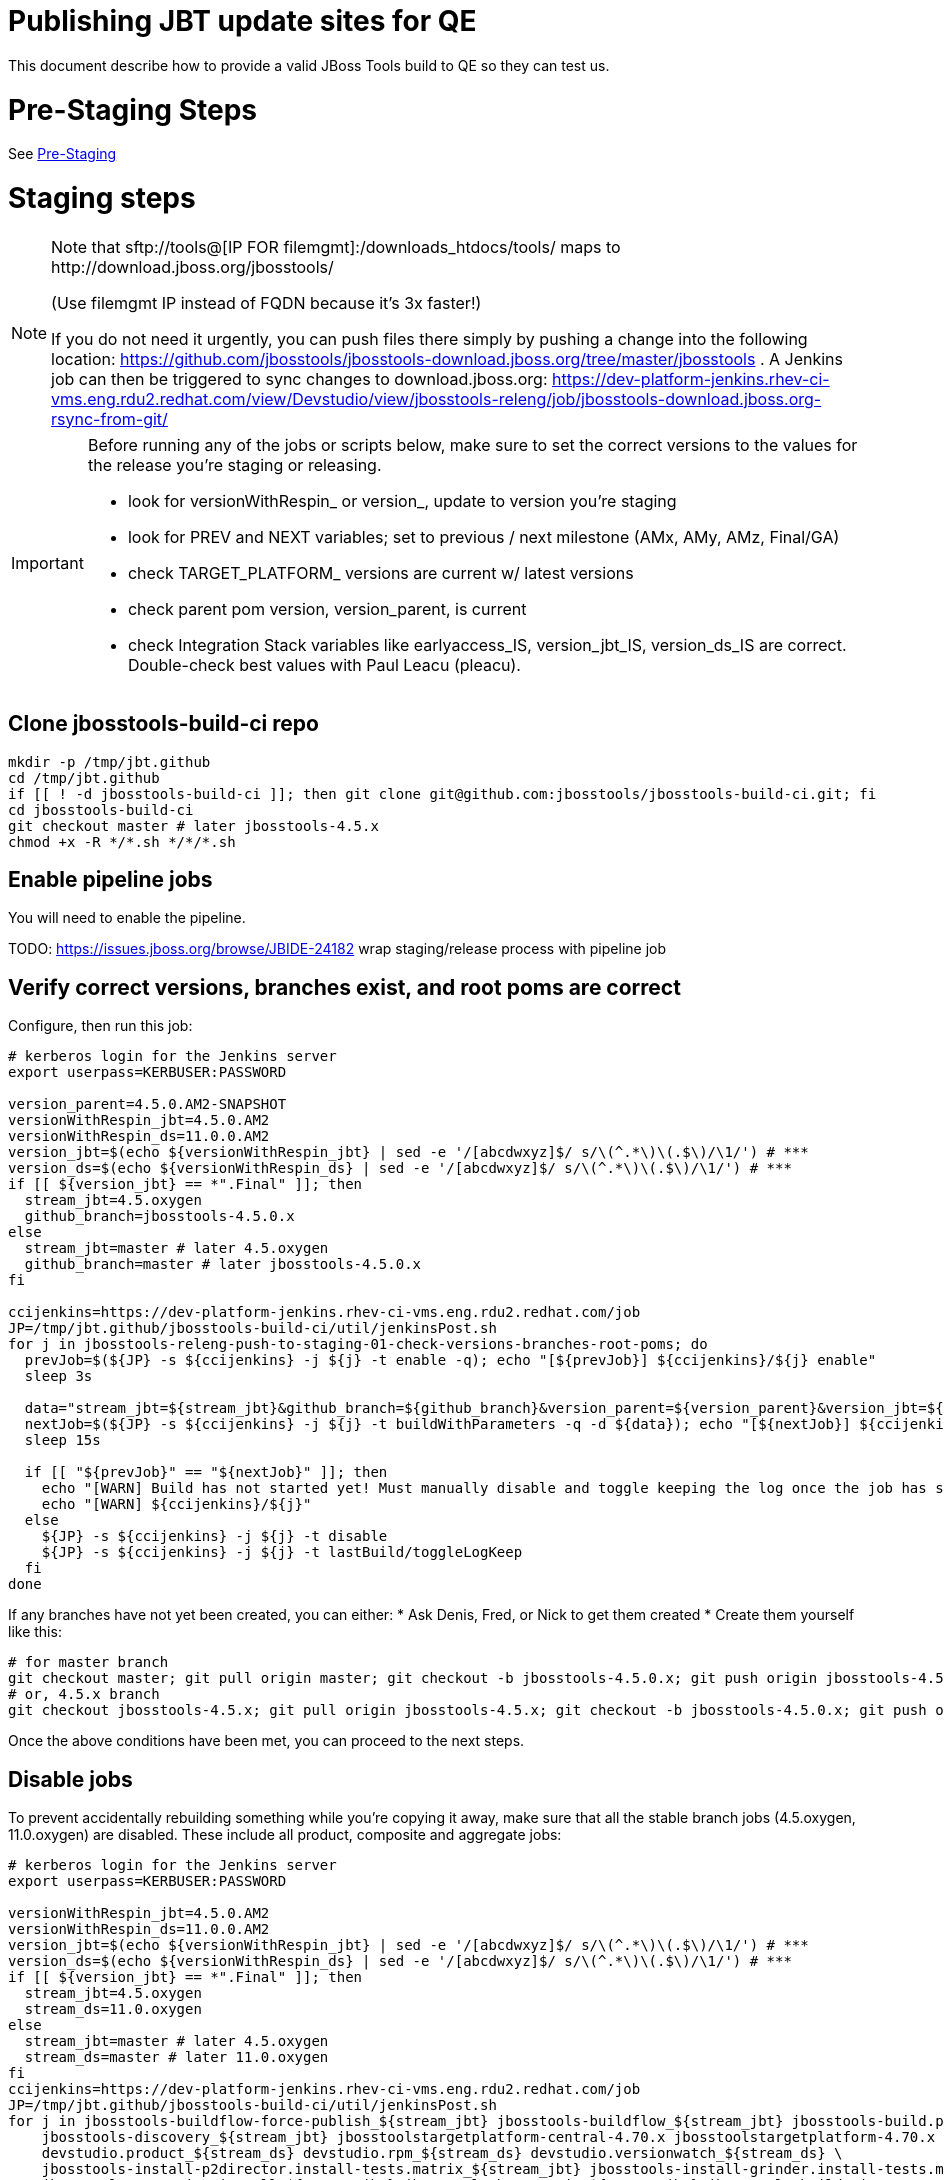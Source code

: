 = Publishing JBT update sites for QE

This document describe how to provide a valid JBoss Tools build to QE so they can test us.

= Pre-Staging Steps

See link:1_Staging_preparation.adoc[Pre-Staging]


= Staging steps

[NOTE]
====
Note that +sftp://tools@[IP FOR filemgmt]:/downloads_htdocs/tools/+ maps to +http://download.jboss.org/jbosstools/+ +

(Use filemgmt IP instead of FQDN because it's 3x faster!)

If you do not need it urgently, you can push files there simply by pushing a change into the following location: https://github.com/jbosstools/jbosstools-download.jboss.org/tree/master/jbosstools .
A Jenkins job can then be triggered to sync changes to download.jboss.org: https://dev-platform-jenkins.rhev-ci-vms.eng.rdu2.redhat.com/view/Devstudio/view/jbosstools-releng/job/jbosstools-download.jboss.org-rsync-from-git/
====

[IMPORTANT]
====

Before running any of the jobs or scripts below, make sure to set the correct versions to the values for the release you're staging or releasing.

* look for versionWithRespin_ or version_, update to version you're staging
* look for PREV and NEXT variables; set to previous / next milestone (AMx, AMy, AMz, Final/GA)
* check TARGET_PLATFORM_ versions are current w/ latest versions
* check parent pom version, version_parent, is current
* check Integration Stack variables like earlyaccess_IS, version_jbt_IS, version_ds_IS are correct. Double-check best values with Paul Leacu (pleacu).

====

== Clone jbosstools-build-ci repo

[source,bash]
----

mkdir -p /tmp/jbt.github
cd /tmp/jbt.github
if [[ ! -d jbosstools-build-ci ]]; then git clone git@github.com:jbosstools/jbosstools-build-ci.git; fi
cd jbosstools-build-ci
git checkout master # later jbosstools-4.5.x
chmod +x -R */*.sh */*/*.sh

----

== Enable pipeline jobs

You will need to enable the pipeline.

TODO: https://issues.jboss.org/browse/JBIDE-24182 wrap staging/release process with pipeline job

== Verify correct versions, branches exist, and root poms are correct

Configure, then run this job:

[source,bash]
----

# kerberos login for the Jenkins server
export userpass=KERBUSER:PASSWORD

version_parent=4.5.0.AM2-SNAPSHOT
versionWithRespin_jbt=4.5.0.AM2
versionWithRespin_ds=11.0.0.AM2
version_jbt=$(echo ${versionWithRespin_jbt} | sed -e '/[abcdwxyz]$/ s/\(^.*\)\(.$\)/\1/') # ***
version_ds=$(echo ${versionWithRespin_ds} | sed -e '/[abcdwxyz]$/ s/\(^.*\)\(.$\)/\1/') # ***
if [[ ${version_jbt} == *".Final" ]]; then
  stream_jbt=4.5.oxygen
  github_branch=jbosstools-4.5.0.x
else
  stream_jbt=master # later 4.5.oxygen
  github_branch=master # later jbosstools-4.5.0.x
fi

ccijenkins=https://dev-platform-jenkins.rhev-ci-vms.eng.rdu2.redhat.com/job
JP=/tmp/jbt.github/jbosstools-build-ci/util/jenkinsPost.sh
for j in jbosstools-releng-push-to-staging-01-check-versions-branches-root-poms; do
  prevJob=$(${JP} -s ${ccijenkins} -j ${j} -t enable -q); echo "[${prevJob}] ${ccijenkins}/${j} enable"
  sleep 3s

  data="stream_jbt=${stream_jbt}&github_branch=${github_branch}&version_parent=${version_parent}&version_jbt=${version_jbt}&version_ds=${version_ds}"
  nextJob=$(${JP} -s ${ccijenkins} -j ${j} -t buildWithParameters -q -d ${data}); echo "[${nextJob}] ${ccijenkins}/${j} buildWithParameters ${data}"
  sleep 15s

  if [[ "${prevJob}" == "${nextJob}" ]]; then
    echo "[WARN] Build has not started yet! Must manually disable and toggle keeping the log once the job has started."
    echo "[WARN] ${ccijenkins}/${j}"
  else
    ${JP} -s ${ccijenkins} -j ${j} -t disable
    ${JP} -s ${ccijenkins} -j ${j} -t lastBuild/toggleLogKeep
  fi
done

----


If any branches have not yet been created, you can either:
* Ask Denis, Fred, or Nick to get them created
* Create them yourself like this:

[source,bash]
----
# for master branch
git checkout master; git pull origin master; git checkout -b jbosstools-4.5.0.x; git push origin jbosstools-4.5.0.x
# or, 4.5.x branch
git checkout jbosstools-4.5.x; git pull origin jbosstools-4.5.x; git checkout -b jbosstools-4.5.0.x; git push origin jbosstools-4.5.0.x

----

Once the above conditions have been met, you can proceed to the next steps.

== Disable jobs

To prevent accidentally rebuilding something while you're copying it away, make sure that all the stable branch jobs (4.5.oxygen, 11.0.oxygen) are disabled. These include all product, composite and aggregate jobs:

[source,bash]
----
# kerberos login for the Jenkins server
export userpass=KERBUSER:PASSWORD

versionWithRespin_jbt=4.5.0.AM2
versionWithRespin_ds=11.0.0.AM2
version_jbt=$(echo ${versionWithRespin_jbt} | sed -e '/[abcdwxyz]$/ s/\(^.*\)\(.$\)/\1/') # ***
version_ds=$(echo ${versionWithRespin_ds} | sed -e '/[abcdwxyz]$/ s/\(^.*\)\(.$\)/\1/') # ***
if [[ ${version_jbt} == *".Final" ]]; then
  stream_jbt=4.5.oxygen
  stream_ds=11.0.oxygen
else
  stream_jbt=master # later 4.5.oxygen
  stream_ds=master # later 11.0.oxygen
fi
ccijenkins=https://dev-platform-jenkins.rhev-ci-vms.eng.rdu2.redhat.com/job
JP=/tmp/jbt.github/jbosstools-build-ci/util/jenkinsPost.sh
for j in jbosstools-buildflow-force-publish_${stream_jbt} jbosstools-buildflow_${stream_jbt} jbosstools-build.parent_${stream_jbt} \
    jbosstools-discovery_${stream_jbt} jbosstoolstargetplatform-central-4.70.x jbosstoolstargetplatform-4.70.x \
    devstudio.product_${stream_ds} devstudio.rpm_${stream_ds} devstudio.versionwatch_${stream_ds} \
    jbosstools-install-p2director.install-tests.matrix_${stream_jbt} jbosstools-install-grinder.install-tests.matrix_${stream_jbt} \
    jbosstools-composite-install_${stream_jbt} jbosstools-browsersim_${stream_jbt} jbosstools-build-sites.aggregate.site_${stream_jbt} \
    jbosstools-build-sites.aggregate.coretests-site_${stream_jbt} jbosstools-build-sites.aggregate.child-sites_${stream_jbt}; do
  ${JP} -s ${ccijenkins} -j ${j} -t disable
  ${JP} -s ${ccijenkins} -j ${j} -t lastBuild/toggleLogKeep
done
echo ""

----

== Update Discovery Sites and URLs

[[update-discovery-urls]]
Update the *stable branch* (or master) discovery job ( https://dev-platform-jenkins.rhev-ci-vms.eng.rdu2.redhat.com/job/jbosstools-discovery_4.5.oxygen/configure (or jbosstools-discovery_master)) to use the correct source URLs and versions +


Then respin the job:

[source,bash]
----

TODO: trigger 03 job to check if discovery is done

# kerberos login for the Jenkins server
export userpass=KERBUSER:PASSWORD

versionWithRespin_jbt=4.5.0.AM2
versionWithRespin_ds=11.0.0.AM2
version_jbt=$(echo ${versionWithRespin_jbt} | sed -e '/[abcdwxyz]$/ s/\(^.*\)\(.$\)/\1/') # ***
version_ds=$(echo ${versionWithRespin_ds} | sed -e '/[abcdwxyz]$/ s/\(^.*\)\(.$\)/\1/') # ***
if [[ ${version_jbt} == *".Final" ]]; then
  stream_jbt=4.5.oxygen
else
  stream_jbt=master
fi
TARGET_PLATFORM_VERSION_MAX=4.70.0.AM1-SNAPSHOT
TARGET_PLATFORM_CENTRAL_MAX=4.70.0.AM1-SNAPSHOT

ccijenkins=https://dev-platform-jenkins.rhev-ci-vms.eng.rdu2.redhat.com/job
JP=/tmp/jbt.github/jbosstools-build-ci/util/jenkinsPost.sh
for j in jbosstools-discovery_${stream_jbt}; do
  prevJob=$(${JP} -s ${ccijenkins} -j ${j} -t enable -q); echo "[${prevJob}] ${ccijenkins}/${j} enable"
  sleep 3

  data="buildType=staging&versionWithRespin_jbt=${versionWithRespin_jbt}&versionWithRespin_ds=${versionWithRespin_ds}&\
TARGET_PLATFORM_VERSION_MAX=${TARGET_PLATFORM_VERSION_MAX}&TARGET_PLATFORM_CENTRAL_MAX=${TARGET_PLATFORM_CENTRAL_MAX}"
  nextJob=$(${JP} -s ${ccijenkins} -j ${j} -t buildWithParameters -q -d ${data}); echo "[${nextJob}] ${ccijenkins}/${j} buildWithParameters ${data}"
  sleep 15s

  if [[ "${prevJob}" == "${nextJob}" ]]; then
    echo "[WARN] Build has not started yet! Must manually disable and toggle keeping the log once the job has started."
    echo "[WARN] ${ccijenkins}/${j}"
  else
    ${JP} -s ${ccijenkins} -j ${j} -t disable
    ${JP} -s ${ccijenkins} -j ${j} -t lastBuild/toggleLogKeep
  fi
done

----


== Download the latest Eclipse

You'll need this later for smoke testing. Start fetching it now to save time later.

[source,bash]
----

cd ~/tmp; wget http://download.eclipse.org/technology/epp/downloads/release/oxygen/RC3/eclipse-jee-oxygen-RC3-linux-gtk-x86_64.tar.gz &
# or
cd ~/tmp; wget https://hudson.eclipse.org/packaging/job/oxygen.epp-tycho-build/319/artifact/org.eclipse.epp.packages/archive/20170620-1800_eclipse-jee-oxygen-RC4-linux.gtk.x86_64.tar.gz &

----

== Stage to download.jboss.org

=== Copy & rename builds & update sites from "snapshots" to "staging"

Here is a job that performs the copy (& rename) from /snapshots/ to /staging/:

https://dev-platform-jenkins.rhev-ci-vms.eng.rdu2.redhat.com/job/jbosstools-releng-push-to-staging-02-copy-builds-and-update-sites/

NOTE: To save time, you can run this in parallel with the above step to create the Red Hat Central discovery site.

[IMPORTANT]
====

Use devstudio@wonka.mw.lab.eng.bos.redhat.com (10.16.89.81) instead of: dev90.hosts.mwqe.eng.bos.redhat.com (10.19.65.30) or www.qa.jboss.com (10.16.89.17) as can no longer ssh to hudson@www.qa and nfs mounted drive doesn't work anymore.

====

[source,bash]
----

# kerberos login for the Jenkins server
export userpass=KERBUSER:PASSWORD

eclipseReleaseName=oxygen
devstudioReleaseVersion=11
versionWithRespin_jbt=4.5.0.AM2
versionWithRespin_ds=11.0.0.AM2
version_jbt=$(echo ${versionWithRespin_jbt} | sed -e '/[abcdwxyz]$/ s/\(^.*\)\(.$\)/\1/') # ***
version_ds=$(echo ${versionWithRespin_ds} | sed -e '/[abcdwxyz]$/ s/\(^.*\)\(.$\)/\1/') # ***
TARGET_PLATFORM_VERSION_MAX=4.70.0.AM1-SNAPSHOT
TARGET_PLATFORM_CENTRAL_MAX=4.70.0.AM1-SNAPSHOT
if [[ ${version_jbt} == *".Final" ]]; then
  stream_jbt=4.5.oxygen
  stream_ds=11.0.oxygen
else
  stream_jbt=master
  stream_ds=master
fi

ccijenkins=https://dev-platform-jenkins.rhev-ci-vms.eng.rdu2.redhat.com/job
JP=/tmp/jbt.github/jbosstools-build-ci/util/jenkinsPost.sh
for j in jbosstools-releng-push-to-staging-03-verify-builds-update-sites; do
  prevJob=$(${JP} -s ${ccijenkins} -j ${j} -t enable -q); echo "[${prevJob}] ${ccijenkins}/${j} enable"
  google-chrome ${ccijenkins}/${j} &
done
for j in jbosstools-releng-push-to-staging-02-copy-builds-and-update-sites; do
  prevJob=$(${JP} -s ${ccijenkins} -j ${j} -t enable -q); echo "[${prevJob}] ${ccijenkins}/${j} enable"
  sleep 3s

  data="eclipseReleaseName=${eclipseReleaseName}&devstudioReleaseVersion=${devstudioReleaseVersion}&stream_jbt=${stream_jbt}&stream_ds=${stream_ds}&\
versionWithRespin_jbt=${versionWithRespin_jbt}&versionWithRespin_ds=${versionWithRespin_ds}&skipdiscovery=false&onlydiscovery=false&buildType=staging&\
TARGET_PLATFORM_VERSION_MAX=${TARGET_PLATFORM_VERSION_MAX}&TARGET_PLATFORM_CENTRAL_MAX=${TARGET_PLATFORM_CENTRAL_MAX}"
  nextJob=$(${JP} -s ${ccijenkins} -j ${j} -t buildWithParameters -q -d ${data}); echo "[${nextJob}] ${ccijenkins}/${j} buildWithParameters ${data}"
  sleep 15s

  if [[ "${prevJob}" == "${nextJob}" ]]; then
    echo "[WARN] Build has not started yet! Must manually disable and toggle keeping the log once the job has started."
    echo "[WARN] ${ccijenkins}/${j}"
  else
    ${JP} -s ${ccijenkins} -j ${j} -t disable
    ${JP} -s ${ccijenkins} -j ${j} -t lastBuild/toggleLogKeep
  fi
  google-chrome ${ccijenkins}/${j} &
done

----

If you can't get the job to run because CCI Jenkins is backlogged with a long queue, look in the job configuration and run the script manually on dev90.

https://dev-platform-jenkins.rhev-ci-vms.eng.rdu2.redhat.com/job/jbosstools-releng-push-to-staging-02-copy-builds-and-update-sites/configure-readonly/

And now, we wait about 35 mins for the above job to complete.

```
Time passes...
```

When done, it's time to verify everything was pushed correctly.

=== Verify builds and update sites correctly pushed

[IMPORTANT]
====
This step should have fired automatically when the *jbosstools-releng-push-to-staging-02-copy-builds-and-update-sites* job completed.

But if you want to run it yourself, here's a job that verifies everything is published:

https://dev-platform-jenkins.rhev-ci-vms.eng.rdu2.redhat.com/job/jbosstools-releng-push-to-staging-03-verify-builds-update-sites/
====

[source,bash]
----

# kerberos login for the Jenkins server
export userpass=KERBUSER:PASSWORD

eclipseReleaseName=oxygen
devstudioReleaseVersion=11
versionWithRespin_jbt=4.5.0.AM2
versionWithRespin_ds=11.0.0.AM2

ccijenkins=https://dev-platform-jenkins.rhev-ci-vms.eng.rdu2.redhat.com/job
JP=/tmp/jbt.github/jbosstools-build-ci/util/jenkinsPost.sh
for j in jbosstools-releng-push-to-staging-03-verify-builds-update-sites; do
  prevJob=$(${JP} -s ${ccijenkins} -j ${j} -t enable -q); echo "[${prevJob}] ${ccijenkins}/${j} enable"
  sleep 3s

  data="eclipseReleaseName=${eclipseReleaseName}&devstudioReleaseVersion=${devstudioReleaseVersion}&\
versionWithRespin_jbt=${versionWithRespin_jbt}&versionWithRespin_ds=${versionWithRespin_ds}&\
skipdiscovery=false&onlydiscovery=false&buildType=staging"
  nextJob=$(${JP} -s ${ccijenkins} -j ${j} -t buildWithParameters -q -d ${data}); echo "[${nextJob}] ${ccijenkins}/${j} buildWithParameters ${data}"
  sleep 15s

  if [[ "${prevJob}" == "${nextJob}" ]]; then
    echo "[WARN] Build has not started yet! Must manually disable and toggle keeping the log once the job has started."
    echo "[WARN] ${ccijenkins}/${j}"
  else
    ${JP} -s ${ccijenkins} -j ${j} -t disable
    ${JP} -s ${ccijenkins} -j ${j} -t lastBuild/toggleLogKeep
  fi
done

----


=== Cleanup OLD builds

Optional step.

Run this job to move any old builds into an OLD/ folder for later cleanup, or delete them immediately.

https://dev-platform-jenkins.rhev-ci-vms.eng.rdu2.redhat.com/job/jbosstools-releng-push-to-staging-08-delete-builds-and-update-sites/


=== Update /staging/updates/ sites and merge in Integration Stack content

Here's a job that verifies everything is updated & merged:

https://dev-platform-jenkins.rhev-ci-vms.eng.rdu2.redhat.com/view/Devstudio/view/jbosstools-releng/job/jbosstools-releng-push-to-staging-04-update-merge-composites-html/

[source,bash]
----

# kerberos login for the Jenkins server
export userpass=KERBUSER:PASSWORD

versionWithRespin_jbt=4.5.0.AM2
versionWithRespin_ds=11.0.0.AM2
versionWithRespin_ds_PREV=11.0.0.AM1d
earlyaccess_IS=
version_jbt_IS=4.5.0.AM1
version_ds_IS=11.0.0.AM1
ccijenkins=https://dev-platform-jenkins.rhev-ci-vms.eng.rdu2.redhat.com/job
JP=/tmp/jbt.github/jbosstools-build-ci/util/jenkinsPost.sh
for j in jbosstools-releng-push-to-staging-04-update-merge-composites-html; do
  prevJob=$(${JP} -s ${ccijenkins} -j ${j} -t enable -q); echo "[${prevJob}] ${ccijenkins}/${j} enable"
  data="token=RELENG&versionWithRespin_jbt=${versionWithRespin_jbt}&versionWithRespin_ds=${versionWithRespin_ds}&\
versionWithRespin_ds_PREV=${versionWithRespin_ds_PREV}&earlyaccess_IS=${earlyaccess_IS}&version_jbt_IS=${version_jbt_IS}&\
version_ds_IS=${version_ds_IS}"
  nextJob=$(${JP} -s ${ccijenkins} -j ${j} -t buildWithParameters -q -d ${data}); echo "[${nextJob}] ${ccijenkins}/${j} buildWithParameters ${data}"

  sleep 15s

  if [[ "${prevJob}" == "${nextJob}" ]]; then
    echo "[WARN] Build has not started yet! Must manually disable and toggle keeping the log once the job has started."
    echo "[WARN] ${ccijenkins}/${j}"
  else
    ${JP} -s ${ccijenkins} -j ${j} -t disable
    ${JP} -s ${ccijenkins} -j ${j} -t lastBuild/toggleLogKeep
  fi
done

----


== Release the latest staging site to ide-config.properties

Here's a job that verifies everything is updated:

https://dev-platform-jenkins.rhev-ci-vms.eng.rdu2.redhat.com/view/Devstudio/view/jbosstools-releng/job/jbosstools-releng-push-to-staging-04-update-ide-config.properties/

[source,bash]
----

# kerberos login for the Jenkins server
export userpass=KERBUSER:PASSWORD

versionWithRespin_jbt_PREV_GA=4.4.4.Final
versionWithRespin_jbt_PREV=4.5.0.AM1
versionWithRespin_jbt=4.5.0.AM2
versionWithRespin_jbt_NEXT=4.5.0.GA

versionWithRespin_ds_PREV_GA=10.4.0.GA
versionWithRespin_ds_PREV=11.0.0.AM1
versionWithRespin_ds=11.0.0.AM2
versionWithRespin_ds_NEXT=11.0.0.GA

buildType="staging"
ccijenkins=https://dev-platform-jenkins.rhev-ci-vms.eng.rdu2.redhat.com/job
JP=/tmp/jbt.github/jbosstools-build-ci/util/jenkinsPost.sh
for j in jbosstools-releng-push-to-staging-04-update-ide-config.properties; do
  prevJob=$(${JP} -s ${ccijenkins} -j ${j} -t enable -q); echo "[${prevJob}] ${ccijenkins}/${j} enable"
sleep 3s
  data="token=RELENG&buildType=${buildType}&\
versionWithRespin_jbt_PREV_GA=${versionWithRespin_jbt_PREV_GA}&\
versionWithRespin_jbt_PREV=${versionWithRespin_jbt_PREV}&\
versionWithRespin_jbt=${versionWithRespin_jbt}&\
versionWithRespin_jbt_NEXT=${versionWithRespin_jbt_NEXT}&\
versionWithRespin_ds_PREV_GA=${versionWithRespin_ds_PREV_GA}&\
versionWithRespin_ds_PREV=${versionWithRespin_ds_PREV}&\
versionWithRespin_ds=${versionWithRespin_ds}&\
versionWithRespin_ds_NEXT=${versionWithRespin_ds_NEXT}"
  nextJob=$(${JP} -s ${ccijenkins} -j ${j} -t buildWithParameters -q -d ${data}); echo "[${nextJob}] ${ccijenkins}/${j} buildWithParameters ${data}"
  sleep 15s

  if [[ "${prevJob}" == "${nextJob}" ]]; then
    echo "[WARN] Build has not started yet! Must manually disable and toggle keeping the log once the job has started."
    echo "[WARN] ${ccijenkins}/${j}"
  else
    ${JP} -s ${ccijenkins} -j ${j} -t disable
    ${JP} -s ${ccijenkins} -j ${j} -t lastBuild/toggleLogKeep
  fi
done

----


== Smoke test the release (manually)

Before notifying team of staged release, must check for obvious problems.

1. Get a recent Eclipse (compatible with the target version of JBT)
2. Install Abridged category from

http://download.jboss.org/jbosstools/oxygen/staging/updates/

3. Restart when prompted. Open Central Software/Updates tab, enable Early Access select and install all connectors; restart
4. Check log, start an example project, check log again


== Enable jobs

You will need to re-enable the jobs once the bits are staged, so that CI builds can continue.

If the next build WILL be a respin, you need to simply:

* re-enable 15 jobs that were disabled above. If you committed a change to jbdevstudio-ci, you can simply revert that commit to re-enable the jobs!

[source,bash]
----

# kerberos login for the Jenkins server
export userpass=KERBUSER:PASSWORD

versionWithRespin_jbt=4.5.0.AM2
versionWithRespin_ds=11.0.0.AM2
version_jbt=$(echo ${versionWithRespin_jbt} | sed -e '/[abcdwxyz]$/ s/\(^.*\)\(.$\)/\1/') # ***
version_ds=$(echo ${versionWithRespin_ds} | sed -e '/[abcdwxyz]$/ s/\(^.*\)\(.$\)/\1/') # ***
if [[ ${version_jbt} == *".Final" ]]; then
  stream_jbt=4.5.oxygen
  stream_ds=11.0.oxygen
else
  stream_jbt=master
  stream_ds=master
fi
ccijenkins=https://dev-platform-jenkins.rhev-ci-vms.eng.rdu2.redhat.com/job
JP=/tmp/jbt.github/jbosstools-build-ci/util/jenkinsPost.sh

for j in jbosstools-buildflow-force-publish_${stream_jbt} jbosstools-buildflow_${stream_jbt} jbosstools-build.parent_${stream_jbt} \
    jbosstools-discovery_${stream_jbt} jbosstoolstargetplatform-central-4.70.x jbosstoolstargetplatform-4.70.x \
    devstudio.product_${stream_ds} devstudio.rpm_${stream_ds} devstudio.versionwatch_${stream_ds} \
    jbosstools-install-p2director.install-tests.matrix_${stream_jbt} jbosstools-install-grinder.install-tests.matrix_${stream_jbt} \
    jbosstools-composite-install_${stream_jbt} jbosstools-browsersim_${stream_jbt} jbosstools-build-sites.aggregate.site_${stream_jbt} \
    jbosstools-build-sites.aggregate.coretests-site_${stream_jbt} jbosstools-build-sites.aggregate.child-sites_${stream_jbt}; do
  ${JP} -s ${ccijenkins} -j ${j} -t enable
done
echo ""

----

IMPORTANT: TODO: if you switched the _master jobs to run from origin/jbosstools-4.5.x or some other branch, make sure that the jobs are once again building from the correct branch.

If the next build will NOT be a respin, you will also need to ALSO make these changes to jobs, and upversion/release artifacts such as releng scripts or target platforms if you haven't done so already:

* set correct github branch, eg., switch from 4.5.3.x to 4.5.x
* upversion dependencies, eg., releng scripts move from version CR1 to CR1 (if that's been released)
* upversion target platforms / Central version (if those have been released)


== Notify the team (send 1 email)

Run this build:

https://dev-platform-jenkins.rhev-ci-vms.eng.rdu2.redhat.com/job/jbosstools-releng-push-to-staging-07-notification-emails/

[source,bash]
----

# kerberos login for the Jenkins server
export userpass=KERBUSER:PASSWORD

versionWithRespin_jbt=4.5.0.AM2
versionWithRespin_ds=11.0.0.AM2
if [[ ${version_jbt} == *".Final" ]]; then
  stream_jbt=4.5.oxygen
  github_branch=jbosstools-4.5.0.x
else
  stream_jbt=master
  github_branch=master # later jbosstools-4.5.0.x
fi
TARGET_PLATFORM_VERSION_MIN=4.70.0.AM1-SNAPSHOT
TARGET_PLATFORM_VERSION_MAX=4.70.0.AM1-SNAPSHOT
TARGET_PLATFORM_CENTRAL_MAX=4.70.0.AM1-SNAPSHOT
respinSuffix=""
ccijenkins=https://dev-platform-jenkins.rhev-ci-vms.eng.rdu2.redhat.com/job
JP=/tmp/jbt.github/jbosstools-build-ci/util/jenkinsPost.sh
for j in jbosstools-releng-push-to-staging-07-notification-emails; do
  prevJob=$(${JP} -s ${ccijenkins} -j ${j} -t enable -q); echo "[${prevJob}] ${ccijenkins}/${j} enable"
  sleep 3s

  data="github_branch=${github_branch}&versionWithRespin_jbt=${versionWithRespin_jbt}&versionWithRespin_ds=${versionWithRespin_ds}&\
TARGET_PLATFORM_VERSION_MIN=${TARGET_PLATFORM_VERSION_MIN}&TARGET_PLATFORM_VERSION_MAX=${TARGET_PLATFORM_VERSION_MAX}&TARGET_PLATFORM_CENTRAL_MAX=${TARGET_PLATFORM_CENTRAL_MAX}"
  nextJob=$(${JP} -s ${ccijenkins} -j ${j} -t buildWithParameters -q -d ${data}); echo "[${nextJob}] ${ccijenkins}/${j} buildWithParameters ${data}"
  sleep 15s

  if [[ "${prevJob}" == "${nextJob}" ]]; then
    echo "[WARN] Build has not started yet! Must manually disable and toggle keeping the log once the job has started."
    echo "[WARN] ${ccijenkins}/${j}"
  else
    ${JP} -s ${ccijenkins} -j ${j} -t disable
    ${JP} -s ${ccijenkins} -j ${j} -t lastBuild/toggleLogKeep
  fi
done

----

== Disable staging jobs

You will need to disable the jobs once the bits are staged, so that they won't run accidentally.

[source,bash]
----

# kerberos login for the Jenkins server
export userpass=KERBUSER:PASSWORD

versionWithRespin_jbt=4.5.0.AM2
versionWithRespin_ds=11.0.0.AM2
version_jbt=$(echo ${versionWithRespin_jbt} | sed -e '/[abcdwxyz]$/ s/\(^.*\)\(.$\)/\1/') # ***
version_ds=$(echo ${versionWithRespin_ds} | sed -e '/[abcdwxyz]$/ s/\(^.*\)\(.$\)/\1/') # ***
if [[ ${version_jbt} == *".Final" ]]; then
  stream_jbt=4.5.oxygen
  stream_ds=11.0.oxygen
else
  stream_jbt=master
  stream_ds=master
fi
ccijenkins=https://dev-platform-jenkins.rhev-ci-vms.eng.rdu2.redhat.com/job
JP=/tmp/jbt.github/jbosstools-build-ci/util/jenkinsPost.sh
for j in jbosstools-releng-push-to-staging-03-verify-builds-update-sites \
         jbosstools-releng-push-to-staging-02-copy-builds-and-update-sites \
         jbosstools-releng-push-to-staging-01-check-versions-branches-root-poms; do
  ${JP} -s ${ccijenkins} -j ${j} -t disable
done

----
